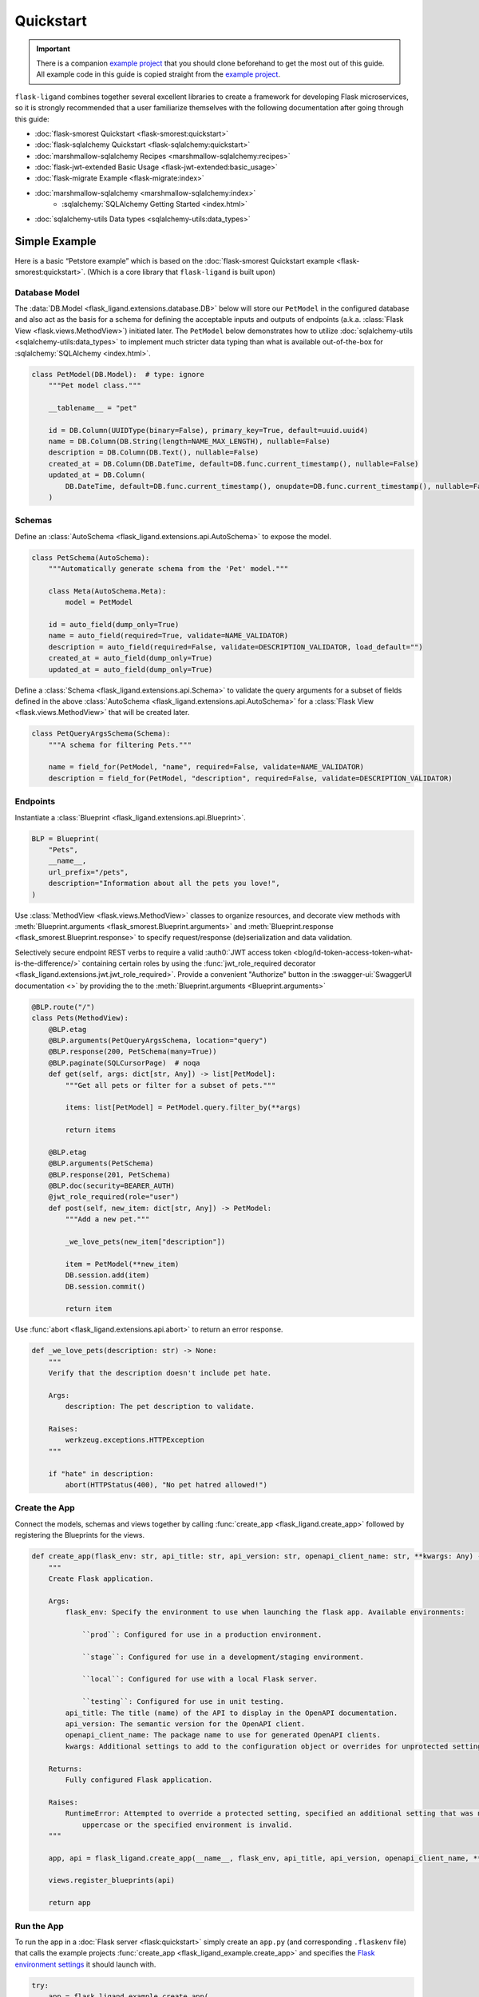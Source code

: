 .. rstcheck: ignore-roles=sqlalchemy,swagger-ui,auth0
.. rstcheck: ignore-directives=code-include,collapse

==========
Quickstart
==========

.. important:: There is a companion `example project`_ that you should clone beforehand to get the most out of this
    guide. All example code in this guide is copied straight from the `example project`_.

``flask-ligand`` combines together several excellent libraries to create a framework for developing Flask microservices,
so it is strongly recommended that a user familiarize themselves with the following documentation after going through
this guide:

- :doc:`flask-smorest Quickstart <flask-smorest:quickstart>`
- :doc:`flask-sqlalchemy Quickstart <flask-sqlalchemy:quickstart>`
- :doc:`marshmallow-sqlalchemy Recipes <marshmallow-sqlalchemy:recipes>`
- :doc:`flask-jwt-extended Basic Usage <flask-jwt-extended:basic_usage>`
- :doc:`flask-migrate Example <flask-migrate:index>`
- :doc:`marshmallow-sqlalchemy <marshmallow-sqlalchemy:index>`
    - :sqlalchemy:`SQLAlchemy Getting Started <index.html>`
- :doc:`sqlalchemy-utils Data types <sqlalchemy-utils:data_types>`

Simple Example
==============

Here is a basic “Petstore example” which is based on the :doc:`flask-smorest Quickstart example
<flask-smorest:quickstart>`. (Which is a core library that ``flask-ligand`` is built upon)

Database Model
--------------

The :data:`DB.Model <flask_ligand.extensions.database.DB>` below will store our ``PetModel`` in the configured
database and also act as the basis for a schema for defining the acceptable inputs and outputs of endpoints
(a.k.a. :class:`Flask View <flask.views.MethodView>`) initiated later. The ``PetModel`` below demonstrates how to
utilize :doc:`sqlalchemy-utils <sqlalchemy-utils:data_types>` to implement much stricter data typing than what is
available out-of-the-box for :sqlalchemy:`SQLAlchemy <index.html>`.

.. code-block:: python

    class PetModel(DB.Model):  # type: ignore
        """Pet model class."""

        __tablename__ = "pet"

        id = DB.Column(UUIDType(binary=False), primary_key=True, default=uuid.uuid4)
        name = DB.Column(DB.String(length=NAME_MAX_LENGTH), nullable=False)
        description = DB.Column(DB.Text(), nullable=False)
        created_at = DB.Column(DB.DateTime, default=DB.func.current_timestamp(), nullable=False)
        updated_at = DB.Column(
            DB.DateTime, default=DB.func.current_timestamp(), onupdate=DB.func.current_timestamp(), nullable=False
        )
.. collapse:: Click for full example...

    .. code-block:: python

        """Models"""

        # ======================================================================================================================
        # Imports
        # ======================================================================================================================
        import uuid
        from flask_ligand.extensions.database import DB
        from sqlalchemy_utils.types.uuid import UUIDType


        # ======================================================================================================================
        # Globals
        # ======================================================================================================================
        NAME_MAX_LENGTH: int = 255


        # ======================================================================================================================
        # Classes: Public
        # ======================================================================================================================
        class PetModel(DB.Model):  # type: ignore
            """Pet model class."""

            __tablename__ = "pet"

            id = DB.Column(UUIDType(binary=False), primary_key=True, default=uuid.uuid4)
            name = DB.Column(DB.String(length=NAME_MAX_LENGTH), nullable=False)
            description = DB.Column(DB.Text(), nullable=False)
            created_at = DB.Column(DB.DateTime, default=DB.func.current_timestamp(), nullable=False)
            updated_at = DB.Column(
                DB.DateTime, default=DB.func.current_timestamp(), onupdate=DB.func.current_timestamp(), nullable=False
            )


Schemas
-------

Define an :class:`AutoSchema <flask_ligand.extensions.api.AutoSchema>` to expose the model.

.. code-block:: python

    class PetSchema(AutoSchema):
        """Automatically generate schema from the 'Pet' model."""

        class Meta(AutoSchema.Meta):
            model = PetModel

        id = auto_field(dump_only=True)
        name = auto_field(required=True, validate=NAME_VALIDATOR)
        description = auto_field(required=False, validate=DESCRIPTION_VALIDATOR, load_default="")
        created_at = auto_field(dump_only=True)
        updated_at = auto_field(dump_only=True)

Define a :class:`Schema <flask_ligand.extensions.api.Schema>` to validate the query arguments for a subset of fields
defined in the above :class:`AutoSchema <flask_ligand.extensions.api.AutoSchema>` for a
:class:`Flask View <flask.views.MethodView>` that will be created later.

.. code-block:: python

    class PetQueryArgsSchema(Schema):
        """A schema for filtering Pets."""

        name = field_for(PetModel, "name", required=False, validate=NAME_VALIDATOR)
        description = field_for(PetModel, "description", required=False, validate=DESCRIPTION_VALIDATOR)

.. collapse:: Click for full example...

    .. code-block:: python

        """Schemas for models and view queries."""

        # ======================================================================================================================
        # Imports
        # ======================================================================================================================
        from marshmallow.validate import Length
        from marshmallow_sqlalchemy import auto_field, field_for
        from flask_ligand.extensions.api import AutoSchema, Schema
        from flask_ligand_example.models import PetModel, NAME_MAX_LENGTH


        # ======================================================================================================================
        # Globals
        # ======================================================================================================================
        NAME_VALIDATOR: Length = Length(min=1, max=NAME_MAX_LENGTH)
        DESCRIPTION_VALIDATOR: Length = Length(max=4096)


        # ======================================================================================================================
        # Classes: Public
        # ======================================================================================================================
        class PetSchema(AutoSchema):
            """Automatically generate schema from the 'Pet' model."""

            class Meta(AutoSchema.Meta):
                model = PetModel

            id = auto_field(dump_only=True)
            name = auto_field(required=True, validate=NAME_VALIDATOR)
            description = auto_field(required=False, validate=DESCRIPTION_VALIDATOR, load_default="")
            created_at = auto_field(dump_only=True)
            updated_at = auto_field(dump_only=True)


        class PetQueryArgsSchema(Schema):
            """A schema for filtering Pets."""

            name = field_for(PetModel, "name", required=False, validate=NAME_VALIDATOR)
            description = field_for(PetModel, "description", required=False, validate=DESCRIPTION_VALIDATOR)

Endpoints
---------

Instantiate a :class:`Blueprint <flask_ligand.extensions.api.Blueprint>`.

.. code-block:: python

    BLP = Blueprint(
        "Pets",
        __name__,
        url_prefix="/pets",
        description="Information about all the pets you love!",
    )

Use :class:`MethodView <flask.views.MethodView>` classes to organize resources, and decorate view methods with
:meth:`Blueprint.arguments <flask_smorest.Blueprint.arguments>` and
:meth:`Blueprint.response <flask_smorest.Blueprint.response>` to specify request/response (de)serialization and data
validation.

Selectively secure endpoint REST verbs to require a valid
:auth0:`JWT access token <blog/id-token-access-token-what-is-the-difference/>` containing certain roles by using the
:func:`jwt_role_required decorator <flask_ligand.extensions.jwt.jwt_role_required>`. Provide a convenient "Authorize"
button in the :swagger-ui:`SwaggerUI documentation <>` by providing the  to the
:meth:`Blueprint.arguments <Blueprint.arguments>`

.. code-block:: python

    @BLP.route("/")
    class Pets(MethodView):
        @BLP.etag
        @BLP.arguments(PetQueryArgsSchema, location="query")
        @BLP.response(200, PetSchema(many=True))
        @BLP.paginate(SQLCursorPage)  # noqa
        def get(self, args: dict[str, Any]) -> list[PetModel]:
            """Get all pets or filter for a subset of pets."""

            items: list[PetModel] = PetModel.query.filter_by(**args)

            return items

        @BLP.etag
        @BLP.arguments(PetSchema)
        @BLP.response(201, PetSchema)
        @BLP.doc(security=BEARER_AUTH)
        @jwt_role_required(role="user")
        def post(self, new_item: dict[str, Any]) -> PetModel:
            """Add a new pet."""

            _we_love_pets(new_item["description"])

            item = PetModel(**new_item)
            DB.session.add(item)
            DB.session.commit()

            return item

Use :func:`abort <flask_ligand.extensions.api.abort>` to return an error response.

.. code-block:: python

    def _we_love_pets(description: str) -> None:
        """
        Verify that the description doesn't include pet hate.

        Args:
            description: The pet description to validate.

        Raises:
            werkzeug.exceptions.HTTPException
        """

        if "hate" in description:
            abort(HTTPStatus(400), "No pet hatred allowed!")

.. collapse:: Click for full example...

    .. code-block:: python

        """Pet endpoints."""

        # ======================================================================================================================
        # Imports
        # ======================================================================================================================
        from __future__ import annotations
        from http import HTTPStatus
        from typing import TYPE_CHECKING
        from flask.views import MethodView
        from flask_ligand_example.models import PetModel
        from flask_ligand.extensions.database import DB
        from flask_ligand.views.common.openapi_doc import BEARER_AUTH
        from flask_ligand.extensions.jwt import jwt_role_required, abort
        from flask_ligand.extensions.api import Blueprint, SQLCursorPage
        from flask_ligand_example.schemas import PetSchema, PetQueryArgsSchema


        # ======================================================================================================================
        # Type Checking
        # ======================================================================================================================
        if TYPE_CHECKING:  # pragma: no cover
            from uuid import UUID
            from typing import Any


        # ======================================================================================================================
        # Globals
        # ======================================================================================================================
        INVALID_PET_ID = "The specified pet ID does not exist or has an invalid format!"
        BLP = Blueprint(
            "Pets",
            __name__,
            url_prefix="/pets",
            description="Information about all the pets you love!",
        )


        # ======================================================================================================================
        # Functions: Private
        # ======================================================================================================================
        def _we_love_pets(description: str) -> None:
            """
            Verify that the description doesn't include pet hate.

            Args:
                description: The pet description to validate.

            Raises:
                werkzeug.exceptions.HTTPException
            """

            if "hate" in description:
                abort(HTTPStatus(400), "No pet hatred allowed!")


        # ======================================================================================================================
        # Classes: Public
        # ======================================================================================================================
        @BLP.route("/")
        class Pets(MethodView):
            @BLP.etag
            @BLP.arguments(PetQueryArgsSchema, location="query")
            @BLP.response(200, PetSchema(many=True))
            @BLP.paginate(SQLCursorPage)  # noqa
            def get(self, args: dict[str, Any]) -> list[PetModel]:
                """Get all pets or filter for a subset of pets."""

                items: list[PetModel] = PetModel.query.filter_by(**args)

                return items

            @BLP.etag
            @BLP.arguments(PetSchema)
            @BLP.response(201, PetSchema)
            @BLP.doc(security=BEARER_AUTH)
            @jwt_role_required(role="user")
            def post(self, new_item: dict[str, Any]) -> PetModel:
                """Add a new pet."""

                _we_love_pets(new_item["description"])

                item = PetModel(**new_item)
                DB.session.add(item)
                DB.session.commit()

                return item


        @BLP.route("/<uuid:item_id>")
        class PetsById(MethodView):
            @BLP.etag
            @BLP.response(200, PetSchema)
            def get(self, item_id: UUID) -> PetModel:
                """Get a pet by ID."""

                item: PetModel = PetModel.query.get_or_404(item_id, description=INVALID_PET_ID)

                return item

            @BLP.etag
            @BLP.arguments(PetSchema)
            @BLP.response(200, PetSchema)
            @BLP.doc(security=BEARER_AUTH)
            @jwt_role_required(role="user")
            def put(self, new_item: dict[str, Any], item_id: UUID) -> PetModel:
                """Update an existing pet."""

                item: PetModel = PetModel.query.get_or_404(item_id, description=INVALID_PET_ID)

                _we_love_pets(new_item["description"])

                BLP.check_etag(item, PetSchema)
                PetSchema().update(item, new_item)
                DB.session.add(item)
                DB.session.commit()

                return item

            @BLP.etag
            @BLP.response(204)
            @BLP.doc(security=BEARER_AUTH)
            @jwt_role_required(role="admin")
            def delete(self, item_id: UUID) -> None:
                """Delete a pet."""

                item: PetModel = PetModel.query.get_or_404(item_id, description=INVALID_PET_ID)

                BLP.check_etag(item, PetSchema)
                DB.session.delete(item)
                DB.session.commit()

Create the App
--------------

Connect the models, schemas and views together by calling :func:`create_app <flask_ligand.create_app>` followed by
registering the Blueprints for the views.

.. code-block:: python

    def create_app(flask_env: str, api_title: str, api_version: str, openapi_client_name: str, **kwargs: Any) -> Flask:
        """
        Create Flask application.

        Args:
            flask_env: Specify the environment to use when launching the flask app. Available environments:

                ``prod``: Configured for use in a production environment.

                ``stage``: Configured for use in a development/staging environment.

                ``local``: Configured for use with a local Flask server.

                ``testing``: Configured for use in unit testing.
            api_title: The title (name) of the API to display in the OpenAPI documentation.
            api_version: The semantic version for the OpenAPI client.
            openapi_client_name: The package name to use for generated OpenAPI clients.
            kwargs: Additional settings to add to the configuration object or overrides for unprotected settings.

        Returns:
            Fully configured Flask application.

        Raises:
            RuntimeError: Attempted to override a protected setting, specified an additional setting that was not all
                uppercase or the specified environment is invalid.
        """

        app, api = flask_ligand.create_app(__name__, flask_env, api_title, api_version, openapi_client_name, **kwargs)

        views.register_blueprints(api)

        return app

.. collapse:: Click for full example...

    .. code-block:: python

        """flask-ligand-example package."""

        # ======================================================================================================================
        # Imports
        # ======================================================================================================================
        from __future__ import annotations
        import flask_ligand
        from flask import Flask
        from typing import TYPE_CHECKING
        from flask_ligand_example import views


        # ======================================================================================================================
        # Type Checking
        # ======================================================================================================================
        if TYPE_CHECKING:  # pragma: no cover
            from typing import Any


        # ======================================================================================================================
        # Globals
        # ======================================================================================================================
        __version__ = "0.4.0"


        # ======================================================================================================================
        # Functions: Public
        # ======================================================================================================================
        def create_app(flask_env: str, api_title: str, api_version: str, openapi_client_name: str, **kwargs: Any) -> Flask:
            """
            Create Flask application.

            Args:
                flask_env: Specify the environment to use when launching the flask app. Available environments:

                    ``prod``: Configured for use in a production environment.

                    ``stage``: Configured for use in a development/staging environment.

                    ``local``: Configured for use with a local Flask server.

                    ``testing``: Configured for use in unit testing.
                api_title: The title (name) of the API to display in the OpenAPI documentation.
                api_version: The semantic version for the OpenAPI client.
                openapi_client_name: The package name to use for generated OpenAPI clients.
                kwargs: Additional settings to add to the configuration object or overrides for unprotected settings.

            Returns:
                Fully configured Flask application.

            Raises:
                RuntimeError: Attempted to override a protected setting, specified an additional setting that was not all
                    uppercase or the specified environment is invalid.
            """

            app, api = flask_ligand.create_app(__name__, flask_env, api_title, api_version, openapi_client_name, **kwargs)

            views.register_blueprints(api)

            return app

Run the App
-----------

To run the app in a :doc:`Flask server <flask:quickstart>` simply create an ``app.py`` (and corresponding ``.flaskenv``
file) that calls the example projects :func:`create_app <flask_ligand_example.create_app>` and specifies the
`Flask environment settings <configuration.html#built-in-flask-environments>`_ it should launch with.

.. code-block:: python

    try:
        app = flask_ligand_example.create_app(
            getenv("FLASK_ENV", "prod"),
            "Flask Ligand Example",
            flask_ligand_example.__version__,
            "flask-ligand-example-client",
        )
    except RuntimeError as e:
        print(f"Service initialization failure!\nReason: {e}")
        exit(1)

.. collapse:: Click for full example...

    .. code-block:: python

        """Flask app flask_ligand_example service entrypoint."""

        # ==============================================================================================================
        # Imports
        # ==============================================================================================================
        from sys import exit
        from os import getenv
        import flask_ligand_example


        # ==============================================================================================================
        # Globals
        # ==============================================================================================================
        try:
            app = flask_ligand_example.create_app(
                getenv("FLASK_ENV", "prod"),
                "Flask Ligand Example",
                flask_ligand_example.__version__,
                "flask-ligand-example-client",
            )
        except RuntimeError as e:
            print(f"Service initialization failure!\nReason: {e}")
            exit(1)

Explore the App
===============

.. important:: Once again reminding you that the `example project`_ contains all the code referenced in this guide.

The `example project`_ has all the bells and whistles enabled for the ``flask-ligand`` library which can be explored by
using the included :swagger-ui:`SwaggerUI documentation <>`. Follow the instructions below to start start running a
local Flask server to serve the :swagger-ui:`SwaggerUI documentation <>`.

1. Generate a '.env' file to configure Flask server to use the included Docker environment::

    $ make gen-local-env-file

2. Initialize the database::

    $ make setup-db

3. Generate a JWT access token with admin rights for accessing the included example project endpoints::

    $ make gen-admin-access-token

4. Start the local Flask server::

    $ make run

5. Open a browser and navigate to 'http://localhost:5000/apidocs'.
6. Click the 'Authorize' button and paste in the JWT access token you created previously.

Now go ahead and start playing around with the API!

Access Keycloak Admin Console
-----------------------------

If you would like to make changes to the `Keycloak`_ IAM clients to explore authentication then you can access the
admin console by navigating to 'http://localhost:8080/admin/master/console/'. The admin credentials can be found in the
'docker/env_files/integration.env/' file.

Flask-Migrate Auto-generation
=============================

For :doc:`Flask-Migrate <flask-migrate:index>` to work well when auto-generating migration scripts it is critical that
the ``script.py.mako`` template in the ``migrations`` folder include an import for ``sqlalchemy_utils``. The
`example project`_ already has the template updated, but if you are using the ``flask-ligand`` library without
copying the `example project`_, then it is necessary you make the appropriate update to the ``script.py.mako`` template
before using :doc:`Flask-Migrate <flask-migrate:index>`.

.. _`example project`: https://github.com/cowofevil/flask-ligand-example
.. _`Keycloak`: https://www.keycloak.org/
